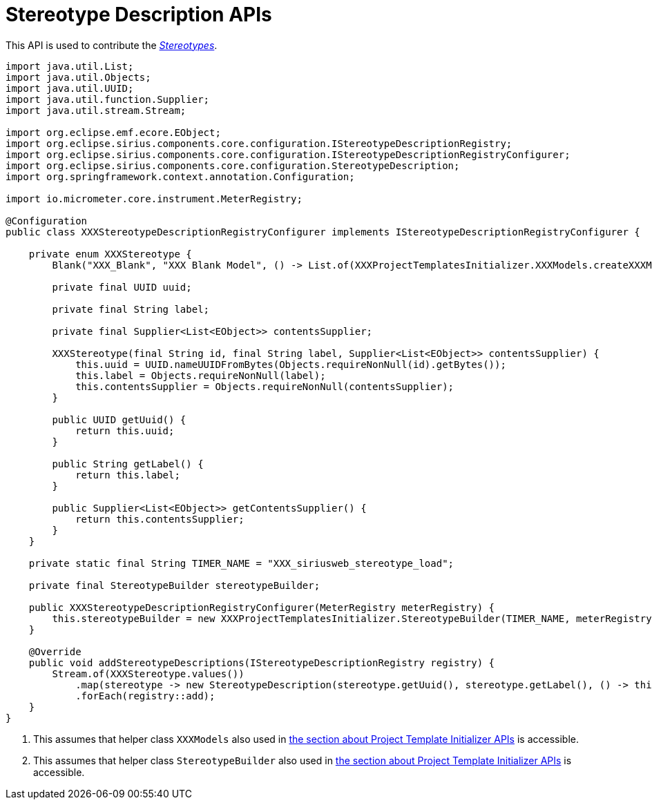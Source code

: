 = Stereotype Description APIs

This API is used to contribute the _xref:user-manual:reference-documentation/studio-runtime/index.adoc#_stereotypes[Stereotypes]_.

[source, java, linenums]
----
import java.util.List;
import java.util.Objects;
import java.util.UUID;
import java.util.function.Supplier;
import java.util.stream.Stream;

import org.eclipse.emf.ecore.EObject;
import org.eclipse.sirius.components.core.configuration.IStereotypeDescriptionRegistry;
import org.eclipse.sirius.components.core.configuration.IStereotypeDescriptionRegistryConfigurer;
import org.eclipse.sirius.components.core.configuration.StereotypeDescription;
import org.springframework.context.annotation.Configuration;

import io.micrometer.core.instrument.MeterRegistry;

@Configuration
public class XXXStereotypeDescriptionRegistryConfigurer implements IStereotypeDescriptionRegistryConfigurer {

    private enum XXXStereotype {
        Blank("XXX_Blank", "XXX Blank Model", () -> List.of(XXXProjectTemplatesInitializer.XXXModels.createXXXModelBlank())); <1>

        private final UUID uuid;

        private final String label;

        private final Supplier<List<EObject>> contentsSupplier;

        XXXStereotype(final String id, final String label, Supplier<List<EObject>> contentsSupplier) {
            this.uuid = UUID.nameUUIDFromBytes(Objects.requireNonNull(id).getBytes());
            this.label = Objects.requireNonNull(label);
            this.contentsSupplier = Objects.requireNonNull(contentsSupplier);
        }

        public UUID getUuid() {
            return this.uuid;
        }

        public String getLabel() {
            return this.label;
        }

        public Supplier<List<EObject>> getContentsSupplier() {
            return this.contentsSupplier;
        }
    }

    private static final String TIMER_NAME = "XXX_siriusweb_stereotype_load";

    private final StereotypeBuilder stereotypeBuilder;

    public XXXStereotypeDescriptionRegistryConfigurer(MeterRegistry meterRegistry) {
        this.stereotypeBuilder = new XXXProjectTemplatesInitializer.StereotypeBuilder(TIMER_NAME, meterRegistry); <2>
    }

    @Override
    public void addStereotypeDescriptions(IStereotypeDescriptionRegistry registry) {
        Stream.of(XXXStereotype.values())
            .map(stereotype -> new StereotypeDescription(stereotype.getUuid(), stereotype.getLabel(), () -> this.stereotypeBuilder.getStereotypeBody(stereotype.getContentsSupplier().get())))
            .forEach(registry::add);
    }
}
----
<1> This assumes that helper class `XXXModels` also used in xref:developer-manual:reference-documentation/studio-development/index.adoc#_project_template_initializer_apis[the section about Project Template Initializer APIs] is accessible.
<2> This assumes that helper class `StereotypeBuilder` also used in xref:developer-manual:reference-documentation/studio-development/index.adoc#_project_template_initializer_apis[the section about Project Template Initializer APIs] is accessible.